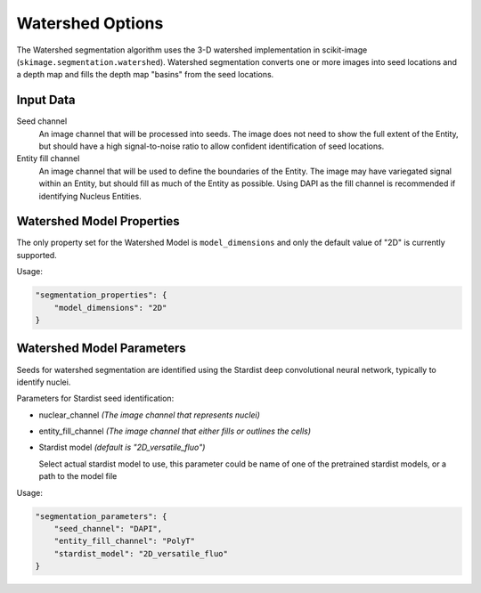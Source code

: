 Watershed Options
=========================================================

The Watershed segmentation algorithm uses the 3-D watershed implementation in scikit-image 
(``skimage.segmentation.watershed``). Watershed segmentation converts one or more images into seed 
locations and a depth map and fills the depth map "basins" from the seed locations.

Input Data
""""""""""""
Seed channel
    An image channel that will be processed into seeds. The image does not need to show the full \
    extent of the Entity, but should have a high signal-to-noise ratio to allow confident \
    identification of seed locations.

Entity fill channel
    An image channel that will be used to define the boundaries of the Entity. The image may have \
    variegated signal within an Entity, but should fill as much of the Entity as possible. Using \
    DAPI as the fill channel is recommended if identifying Nucleus Entities.

Watershed Model Properties
""""""""""""""""""""""""""""""""
The only property set for the Watershed Model is ``model_dimensions`` and only the default value of "2D" is currently 
supported.

Usage:

.. code-block:: javascript

    "segmentation_properties": {
        "model_dimensions": "2D"
    }

Watershed Model Parameters
""""""""""""""""""""""""""""""""
Seeds for watershed segmentation are identified using the Stardist deep convolutional neural \
network, typically to identify nuclei.

Parameters for Stardist seed identification:

* nuclear_channel *(The image channel that represents nuclei)*
* entity_fill_channel *(The image channel that either fills or outlines the cells)*
* Stardist model *(default is "2D_versatile_fluo")*
  
  Select actual stardist model to use, this parameter could be name of one of the pretrained stardist models, or a path to the 
  model file

Usage:

.. code-block:: javascript

    "segmentation_parameters": {
        "seed_channel": "DAPI",
        "entity_fill_channel": "PolyT"
        "stardist_model": "2D_versatile_fluo"
    }
